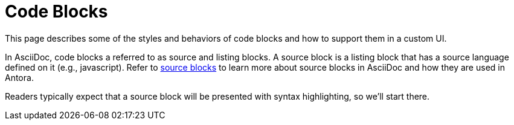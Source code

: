 = Code Blocks
:page-aliases: copy-to-clipboard.adoc

This page describes some of the styles and behaviors of code blocks and how to support them in a custom UI.

In AsciiDoc, code blocks a referred to as source and listing blocks.
A source block is a listing block that has a source language defined on it (e.g., javascript).
Refer to xref:antora:asciidoc:source.adoc[source blocks] to learn more about source blocks in AsciiDoc and how they are used in Antora.

Readers typically expect that a source block will be presented with syntax highlighting, so we'll start there.
